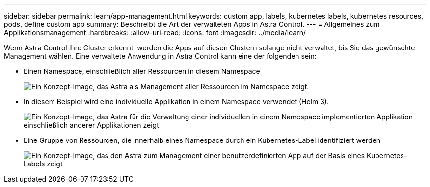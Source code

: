 ---
sidebar: sidebar 
permalink: learn/app-management.html 
keywords: custom app, labels, kubernetes labels, kubernetes resources, pods, define custom app 
summary: Beschreibt die Art der verwalteten Apps in Astra Control. 
---
= Allgemeines zum Applikationsmanagement
:hardbreaks:
:allow-uri-read: 
:icons: font
:imagesdir: ../media/learn/


[role="lead"]
Wenn Astra Control Ihre Cluster erkennt, werden die Apps auf diesen Clustern solange nicht verwaltet, bis Sie das gewünschte Management wählen. Eine verwaltete Anwendung in Astra Control kann eine der folgenden sein:

* Einen Namespace, einschließlich aller Ressourcen in diesem Namespace
+
image:diagram-managed-app1.png["Ein Konzept-Image, das Astra als Management aller Ressourcen im Namespace zeigt."]

* In diesem Beispiel wird eine individuelle Applikation in einem Namespace verwendet (Helm 3).
+
image:diagram-managed-app2.png["Ein Konzept-Image, das Astra für die Verwaltung einer individuellen in einem Namespace implementierten Applikation einschließlich anderer Applikationen zeigt"]

* Eine Gruppe von Ressourcen, die innerhalb eines Namespace durch ein Kubernetes-Label identifiziert werden
+
image:diagram-managed-app3.png["Ein Konzept-Image, das den Astra zum Management einer benutzerdefinierten App auf der Basis eines Kubernetes-Labels zeigt"]


